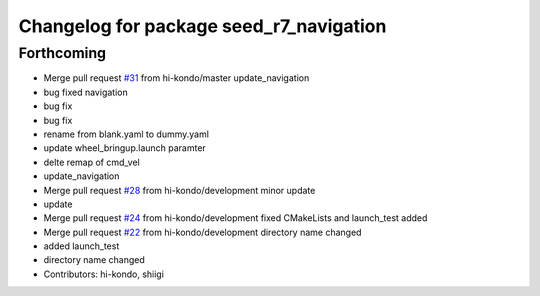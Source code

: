 ^^^^^^^^^^^^^^^^^^^^^^^^^^^^^^^^^^^^^^^^
Changelog for package seed_r7_navigation
^^^^^^^^^^^^^^^^^^^^^^^^^^^^^^^^^^^^^^^^

Forthcoming
-----------
* Merge pull request `#31 <https://github.com/hi-kondo/seed_r7_ros_pkg/issues/31>`_ from hi-kondo/master
  update_navigation
* bug fixed navigation
* bug fix
* bug fix
* rename from blank.yaml to dummy.yaml
* update wheel_bringup.launch paramter
* delte remap of cmd_vel
* update_navigation
* Merge pull request `#28 <https://github.com/hi-kondo/seed_r7_ros_pkg/issues/28>`_ from hi-kondo/development
  minor update
* update
* Merge pull request `#24 <https://github.com/hi-kondo/seed_r7_ros_pkg/issues/24>`_ from hi-kondo/development
  fixed CMakeLists and launch_test added
* Merge pull request `#22 <https://github.com/hi-kondo/seed_r7_ros_pkg/issues/22>`_ from hi-kondo/development
  directory name changed
* added launch_test
* directory name changed
* Contributors: hi-kondo, shiigi
